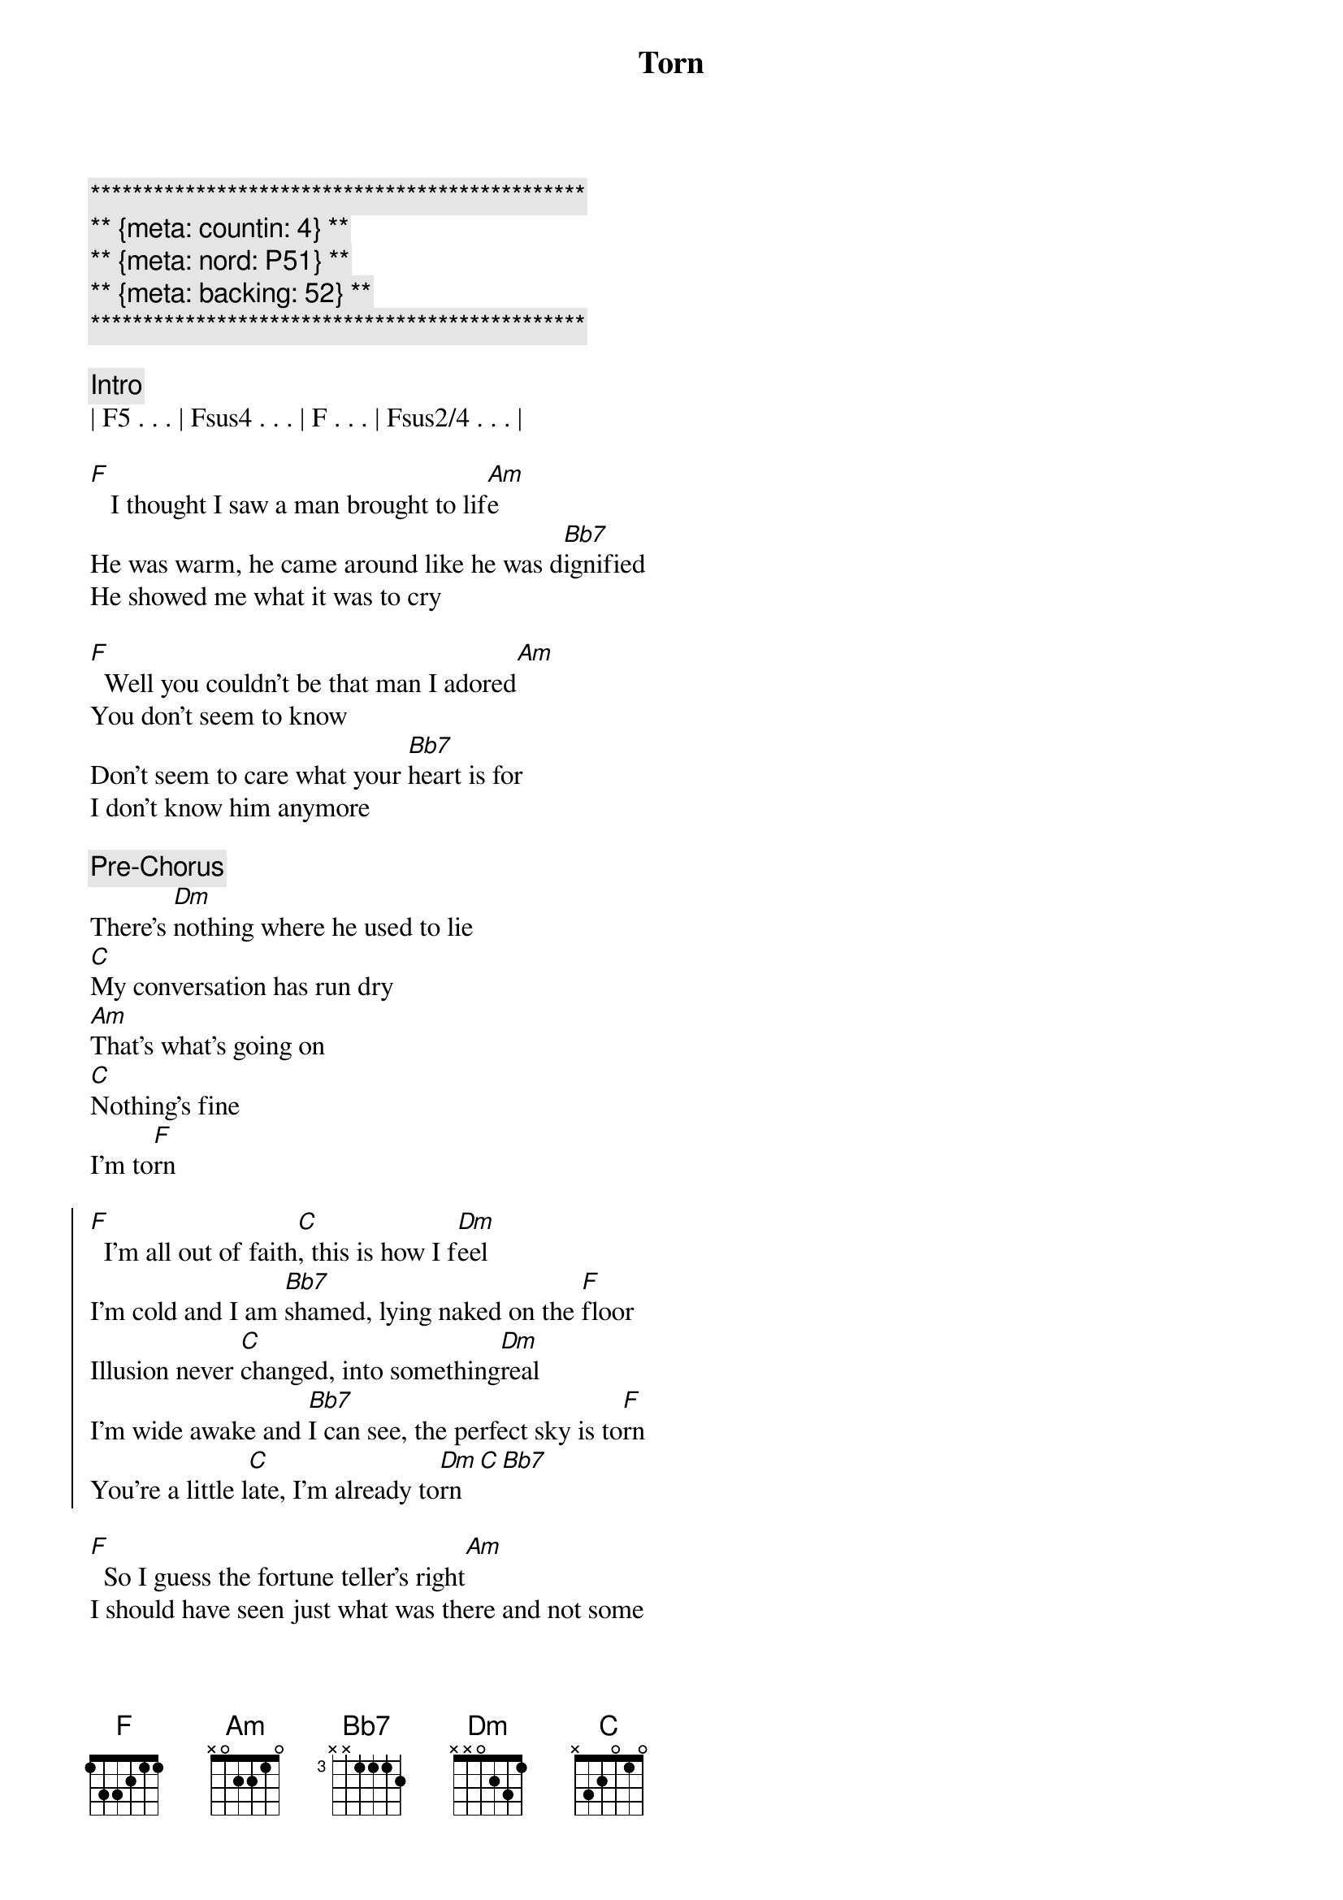 {title: Torn}
{artist: Natalie Imbruglia}
{key: F}
{duration: 4:00}
{meta: countin: 4}
{meta: nord = P51}
{meta: backing = 52}

{c:***********************************************}
{c:** {meta: countin: 4} **}
{c:** {meta: nord: P51} **}
{c:** {meta: backing: 52} **}
{c:***********************************************}

{comment: Intro}
| F5 . . . | Fsus4 . . . | F . . . | Fsus2/4 . . . |

{start_of_verse}
[F]   I thought I saw a man brought to lif[Am]e
He was warm, he came around like he was d[Bb7]ignified
He showed me what it was to cry

[F]  Well you couldn't be that man I adored[Am]
You don't seem to know
Don't seem to care what your [Bb7]heart is for
I don't know him anymore
{end_of_verse}

{comment: Pre-Chorus}
There's [Dm]nothing where he used to lie
[C]My conversation has run dry
[Am]That's what's going on
[C]Nothing's fine
I'm to[F]rn

{start_of_chorus}
[F]  I'm all out of faith[C], this is how I f[Dm]eel
I'm cold and I am [Bb7]shamed, lying naked on the [F]floor
Illusion never [C]changed, into something[Dm]real
I'm wide awake and [Bb7]I can see, the perfect sky is to[F]rn
You're a little l[C]ate, I'm already to[Dm]rn[C][Bb7]
{end_of_chorus}

{start_of_verse}
[F]  So I guess the fortune teller's right[Am]
I should have seen just what was there and not some 
[Bb7]holy light
But you crawl beneath my veins and now
{end_of_verse}

{comment: Pre-Chorus}
I don't [Dm]care, I have no luck
[C]I don't miss it all that much
[Am]There's just so many things
[C]That I can't touch
I'm to[F]rn

{start_of_chorus}
[F]  I'm all out of faith[C], this is how I f[Dm]eel
I'm cold and I am [Bb7]shamed, lying naked on the [F]floor
Illusion never [C]changed, into something[Dm]real
I'm wide awake and [Bb7]I can see, the perfect sky is to[F]rn
You're a little l[C]ate, I'm already to[Dm]rn[C][Bb7]
{end_of_chorus}


{comment: Bridge}
To[Dm]rn..[(C)].    [Bb7]
[Dm]Ooooh...  Hoo [F]ooooh...  [C]Ooooh

{comment: Pre-Chorus}
There's [Dm]nothing where he used to lie
[C]My inspiration has run dry
[Am]That's what's going on
[C]Nothing's right
I'm to[F]rn

{start_of_chorus}
[F]  I'm all out of faith[C], this is how I f[Dm]eel
I'm cold and I am [Bb7]shamed, lying naked on the [F]floor
Illusion never [C]changed, into something[Dm]real
I'm wide awake and [Bb7]I can see, the perfect sky is to[F]rn

[F]  I'm all out of faith[C], this is how I f[Dm]eel
I'm cold and I am [Bb7]shamed, lying naked on the [F]floor
You're a little l[C]ate, I'm already to[Dm]rn[C][Bb7]
{end_of_chorus}

{comment: Outro}
[Dm]Torn.[C]..  (much wailing)

Ooh...


{comment: Outro/Solo}

e|------------|-10\5~~~~~--|------------|-10\5~~~~~--|
B|-6/13~~~~~--|------------|-6/13~~~~~--|------------|
[G|------------|------------|------------|------------|]D|------------|------------|------------|------------|
[A|------------|------------|------------|------------|]E|------------|------------|------------|------------|

e|------------|-10/13\10~\5~~--|-------------|-10\5~~~~~--|
B|-6/13~~~~~--|----------------|--6/13~~~~~--|------------|
[G|------------|----------------|-------------|------------|]D|------------|----------------|-------------|------------|
[A|------------|----------------|-------------|------------|]E|------------|----------------|-------------|------------|

